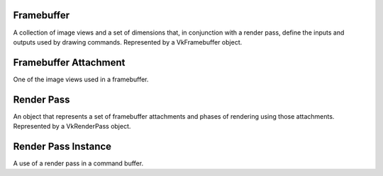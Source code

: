 Framebuffer
-----------
A collection of image views and a set of dimensions that, in conjunction with a render pass, define the inputs and outputs used by drawing commands. Represented by a VkFramebuffer object.

Framebuffer Attachment
----------------------
One of the image views used in a framebuffer.


Render Pass
-----------
An object that represents a set of framebuffer attachments and phases of rendering using those attachments. Represented by a VkRenderPass object.

Render Pass Instance
--------------------
A use of a render pass in a command buffer.
